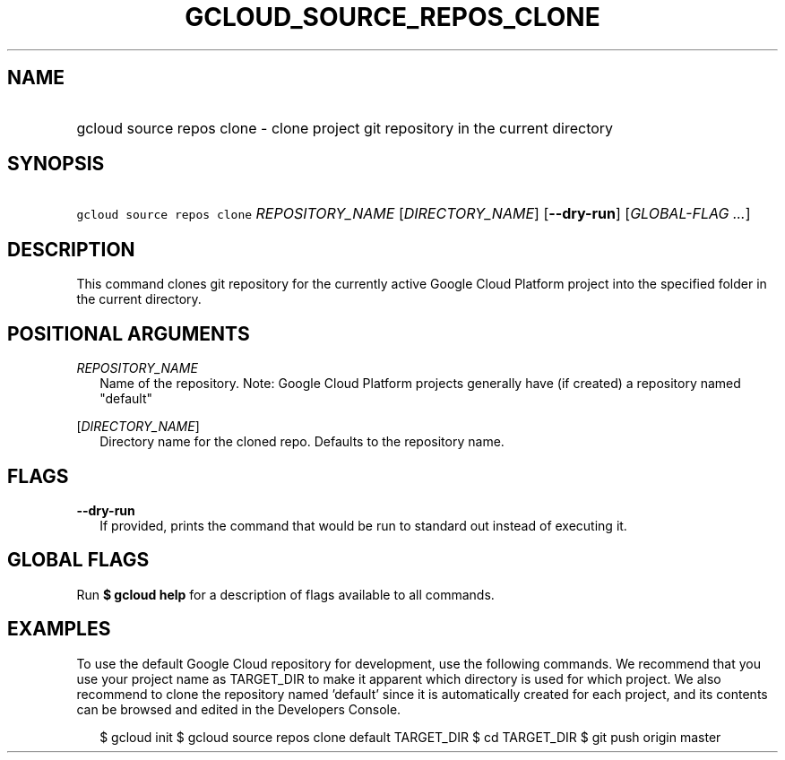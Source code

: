 
.TH "GCLOUD_SOURCE_REPOS_CLONE" 1



.SH "NAME"
.HP
gcloud source repos clone \- clone project git repository in the current directory



.SH "SYNOPSIS"
.HP
\f5gcloud source repos clone\fR \fIREPOSITORY_NAME\fR [\fIDIRECTORY_NAME\fR] [\fB\-\-dry\-run\fR] [\fIGLOBAL\-FLAG\ ...\fR]


.SH "DESCRIPTION"

This command clones git repository for the currently active Google Cloud
Platform project into the specified folder in the current directory.



.SH "POSITIONAL ARGUMENTS"

\fIREPOSITORY_NAME\fR
.RS 2m
Name of the repository. Note: Google Cloud Platform projects generally have (if
created) a repository named "default"

.RE
[\fIDIRECTORY_NAME\fR]
.RS 2m
Directory name for the cloned repo. Defaults to the repository name.


.RE

.SH "FLAGS"

\fB\-\-dry\-run\fR
.RS 2m
If provided, prints the command that would be run to standard out instead of
executing it.


.RE

.SH "GLOBAL FLAGS"

Run \fB$ gcloud help\fR for a description of flags available to all commands.



.SH "EXAMPLES"

To use the default Google Cloud repository for development, use the following
commands. We recommend that you use your project name as TARGET_DIR to make it
apparent which directory is used for which project. We also recommend to clone
the repository named 'default' since it is automatically created for each
project, and its contents can be browsed and edited in the Developers Console.

.RS 2m
$ gcloud init
$ gcloud source repos clone default TARGET_DIR
$ cd TARGET_DIR
... create/edit files and create one or more commits ...
$ git push origin master
.RE
